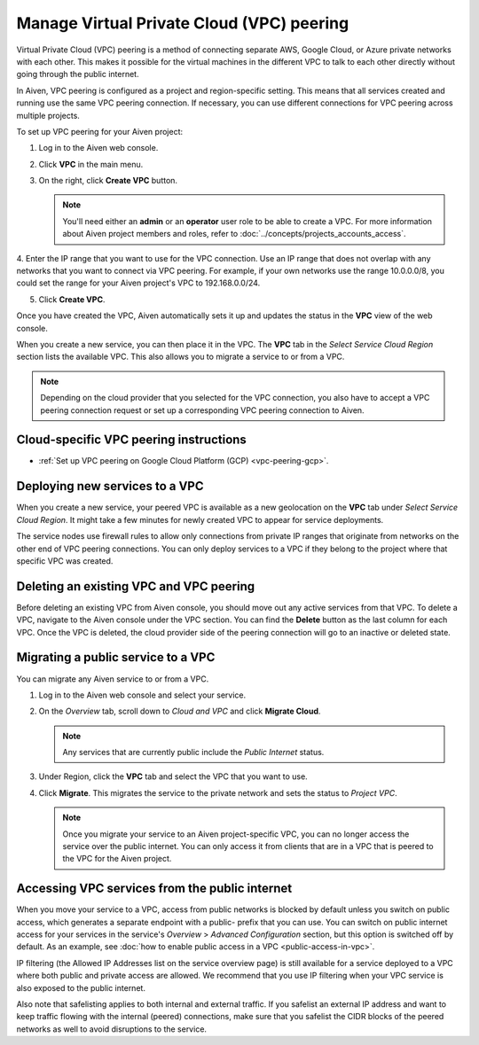 .. _platform_howto_setup_vpc_peering:

Manage Virtual Private Cloud (VPC) peering
==========================================

Virtual Private Cloud (VPC) peering is a method of connecting separate AWS, Google Cloud, or Azure private networks with each other. This makes it possible for the virtual machines in the different VPC to talk to each other directly without going through the public internet.

In Aiven, VPC peering is configured as a project and region-specific setting. This means that all services created and running use the same VPC peering connection. If necessary, you can use different connections for VPC peering across multiple projects.

To set up VPC peering for your Aiven project:

1. Log in to the Aiven web console.

2. Click **VPC** in the main menu.

3. On the right, click **Create VPC** button.

   .. note::
       You'll need either an **admin** or an **operator** user role to be able to create a VPC. For more information about Aiven project members and roles, refer to :doc:`../concepts/projects_accounts_access`.  

4. Enter the IP range that you want to use for the VPC connection.
Use an IP range that does not overlap with any networks that you want to connect via VPC peering. For example, if your own networks use the range 10.0.0.0/8, you could set the range for your Aiven project's VPC to 192.168.0.0/24.

5. Click **Create VPC**.

Once you have created the VPC, Aiven automatically sets it up and updates the status in the **VPC** view of the web console.

When you create a new service, you can then place it in the VPC. The **VPC** tab in the *Select Service Cloud Region* section lists the available VPC. This also allows you to migrate a service to or from a VPC.

.. note::
       Depending on the cloud provider that you selected for the VPC connection, you also have to accept a VPC peering connection request or set up a corresponding VPC peering connection to Aiven. 

Cloud-specific VPC peering instructions
-----------------------------------------------------

- :ref:`Set up VPC peering on Google Cloud Platform (GCP) <vpc-peering-gcp>`.

Deploying new services to a VPC
-------------------------------

When you create a new service, your peered VPC is available as a new geolocation on the **VPC** tab under *Select Service Cloud Region*.
It might take a few minutes for newly created VPC to appear for service deployments.

.. note::

The service nodes use firewall rules to allow only connections from private IP ranges that originate from networks on the other end of VPC peering connections. You can only deploy services to a VPC if they belong to the project where that specific VPC was created.

Deleting an existing VPC and VPC peering
----------------------------------------

Before deleting an existing VPC from Aiven console, you should move out any active services from that VPC. To delete a VPC, navigate to the Aiven console under the VPC section. You can find the **Delete** button as the last column for each VPC.
Once the VPC is deleted, the cloud provider side of the peering connection will go to an inactive or deleted state.

Migrating a public service to a VPC
-----------------------------------

You can migrate any Aiven service to or from a VPC.

1. Log in to the Aiven web console and select your service.

2. On the *Overview* tab, scroll down to *Cloud and VPC* and click **Migrate Cloud**.

   .. note::
       Any services that are currently public include the *Public Internet* status.

3. Under Region, click the **VPC** tab and select the VPC that you want to use.

4. Click **Migrate**. This migrates the service to the private network and sets the status to *Project VPC*.

   .. note::
       Once you migrate your service to an Aiven project-specific VPC, you can no longer access the service over the public internet. You can only access it from clients that are in a VPC that is peered to the VPC for the Aiven project.


Accessing VPC services from the public internet
-----------------------------------------------

When you move your service to a VPC, access from public networks is blocked by default unless you switch on public access, which generates a separate endpoint with a public- prefix that you can use.
You can switch on public internet access for your services in the service's *Overview* > *Advanced Configuration* section, but this option is switched off by default. As an example, see :doc:`how to enable public access in a VPC <public-access-in-vpc>`.

IP filtering (the Allowed IP Addresses list on the service overview page) is still available for a service deployed to a VPC where both public and private access are allowed. We recommend that you use IP filtering when your VPC service is also exposed to the public internet.

Also note that safelisting applies to both internal and external traffic. If you safelist an external IP address and want to keep traffic flowing with the internal (peered) connections, make sure that you safelist the CIDR blocks of the peered networks as well to avoid disruptions to the service.


